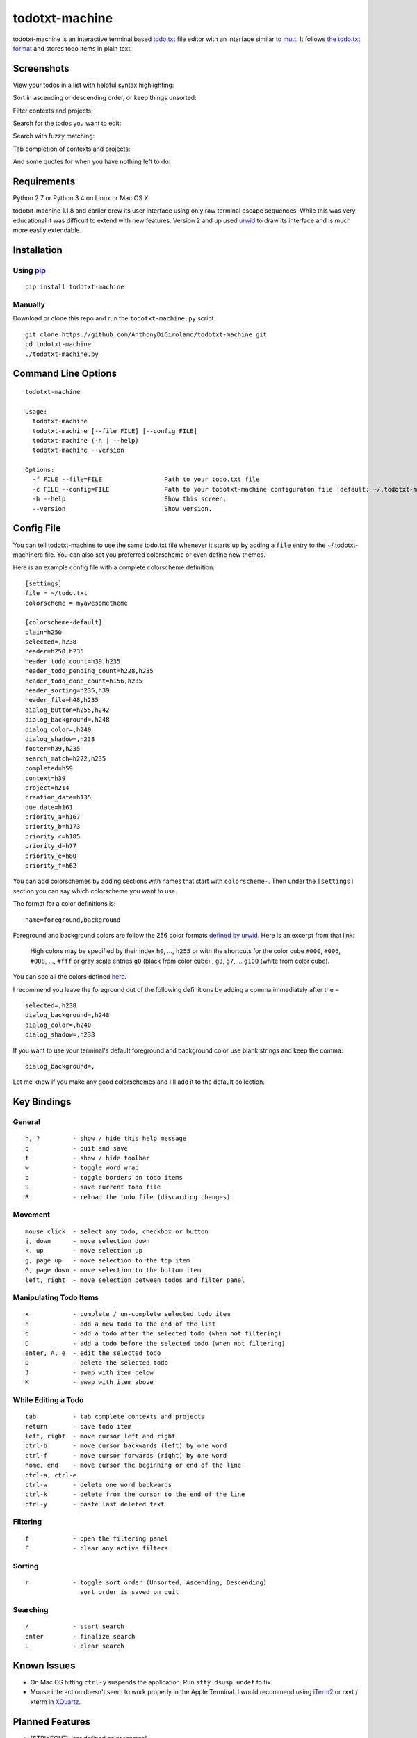 todotxt-machine
===============

todotxt-machine is an interactive terminal based
`todo.txt <http://todotxt.com/>`__ file editor with an interface similar
to `mutt <http://www.mutt.org/>`__. It follows `the todo.txt
format <https://github.com/ginatrapani/todo.txt-cli/wiki/The-Todo.txt-Format>`__
and stores todo items in plain text.

Screenshots
-----------

View your todos in a list with helpful syntax highlighting:

.. image:: https://raw.github.com/AnthonyDiGirolamo/todotxt-machine/master/screenshots/screenshot1.png
   :target: https://raw.github.com/AnthonyDiGirolamo/todotxt-machine/master/screenshots/screenshot1.png

Sort in ascending or descending order, or keep things unsorted:

.. image:: https://raw.github.com/AnthonyDiGirolamo/todotxt-machine/master/screenshots/screenshot3.png
   :target: https://raw.github.com/AnthonyDiGirolamo/todotxt-machine/master/screenshots/screenshot3.png

Filter contexts and projects:

.. image:: https://raw.github.com/AnthonyDiGirolamo/todotxt-machine/master/screenshots/screenshot2.png
   :target: https://raw.github.com/AnthonyDiGirolamo/todotxt-machine/master/screenshots/screenshot2.png

Search for the todos you want to edit:

.. image:: https://raw.github.com/AnthonyDiGirolamo/todotxt-machine/master/screenshots/screenshot4.png
   :target: https://raw.github.com/AnthonyDiGirolamo/todotxt-machine/master/screenshots/screenshot4.png

Search with fuzzy matching:

.. image:: https://raw.github.com/AnthonyDiGirolamo/todotxt-machine/master/screenshots/screenshot5.png
   :target: https://raw.github.com/AnthonyDiGirolamo/todotxt-machine/master/screenshots/screenshot5.png

Tab completion of contexts and projects:

.. image:: https://raw.github.com/AnthonyDiGirolamo/todotxt-machine/master/screenshots/screenshot6.png
   :target: https://raw.github.com/AnthonyDiGirolamo/todotxt-machine/master/screenshots/screenshot6.png

And some quotes for when you have nothing left to do:

.. image:: https://raw.github.com/AnthonyDiGirolamo/todotxt-machine/master/screenshots/screenshot_quote1.png
   :target: https://raw.github.com/AnthonyDiGirolamo/todotxt-machine/master/screenshots/screenshot_quote1.png

.. image:: https://raw.github.com/AnthonyDiGirolamo/todotxt-machine/master/screenshots/screenshot_quote2.png
   :target: https://raw.github.com/AnthonyDiGirolamo/todotxt-machine/master/screenshots/screenshot_quote2.png

Requirements
------------

Python 2.7 or Python 3.4 on Linux or Mac OS X.

todotxt-machine 1.1.8 and earlier drew its user interface using only raw
terminal escape sequences. While this was very educational it was
difficult to extend with new features. Version 2 and up used
`urwid <http://excess.org/urwid/>`__ to draw its interface and is much
more easily extendable.

Installation
------------

Using `pip <https://pypi.python.org/pypi/pip>`__
~~~~~~~~~~~~~~~~~~~~~~~~~~~~~~~~~~~~~~~~~~~~~~~~

::

    pip install todotxt-machine

Manually
~~~~~~~~

Download or clone this repo and run the ``todotxt-machine.py`` script.

::

    git clone https://github.com/AnthonyDiGirolamo/todotxt-machine.git
    cd todotxt-machine
    ./todotxt-machine.py

Command Line Options
--------------------

::

    todotxt-machine

    Usage:
      todotxt-machine
      todotxt-machine [--file FILE] [--config FILE]
      todotxt-machine (-h | --help)
      todotxt-machine --version

    Options:
      -f FILE --file=FILE                 Path to your todo.txt file
      -c FILE --config=FILE               Path to your todotxt-machine configuraton file [default: ~/.todotxt-machinerc]
      -h --help                           Show this screen.
      --version                           Show version.

Config File
-----------

You can tell todotxt-machine to use the same todo.txt file whenever it
starts up by adding a ``file`` entry to the ~/.todotxt-machinerc file.
You can also set you preferred colorscheme or even define new themes.

Here is an example config file with a complete colorscheme definition:

::

    [settings]
    file = ~/todo.txt
    colorscheme = myawesometheme

    [colorscheme-default]
    plain=h250
    selected=,h238
    header=h250,h235
    header_todo_count=h39,h235
    header_todo_pending_count=h228,h235
    header_todo_done_count=h156,h235
    header_sorting=h235,h39
    header_file=h48,h235
    dialog_button=h255,h242
    dialog_background=,h248
    dialog_color=,h240
    dialog_shadow=,h238
    footer=h39,h235
    search_match=h222,h235
    completed=h59
    context=h39
    project=h214
    creation_date=h135
    due_date=h161
    priority_a=h167
    priority_b=h173
    priority_c=h185
    priority_d=h77
    priority_e=h80
    priority_f=h62

You can add colorschemes by adding sections with names that start with
``colorscheme-``. Then under the ``[settings]`` section you can say
which colorscheme you want to use.

The format for a color definitions is:

::

    name=foreground,background

Foreground and background colors are follow the 256 color formats
`defined by
urwid <http://urwid.org/manual/displayattributes.html#color-foreground-and-background-colors>`__.
Here is an excerpt from that link:

    High colors may be specified by their index ``h0``, ..., ``h255`` or
    with the shortcuts for the color cube ``#000``, ``#006``, ``#008``,
    ..., ``#fff`` or gray scale entries ``g0`` (black from color cube) ,
    ``g3``, ``g7``, ... ``g100`` (white from color cube).

You can see all the colors defined
`here <http://urwid.org/examples/index.html#palette-test-py>`__.

I recommend you leave the foreground out of the following definitions by
adding a comma immediately after the ``=``

::

    selected=,h238
    dialog_background=,h248
    dialog_color=,h240
    dialog_shadow=,h238

If you want to use your terminal's default foreground and background
color use blank strings and keep the comma:

::

    dialog_background=,

Let me know if you make any good colorschemes and I'll add it to the
default collection.

Key Bindings
------------

General
~~~~~~~

::

    h, ?         - show / hide this help message
    q            - quit and save
    t            - show / hide toolbar
    w            - toggle word wrap
    b            - toggle borders on todo items
    S            - save current todo file
    R            - reload the todo file (discarding changes)

Movement
~~~~~~~~

::

    mouse click  - select any todo, checkbox or button
    j, down      - move selection down
    k, up        - move selection up
    g, page up   - move selection to the top item
    G, page down - move selection to the bottom item
    left, right  - move selection between todos and filter panel

Manipulating Todo Items
~~~~~~~~~~~~~~~~~~~~~~~

::

    x            - complete / un-complete selected todo item
    n            - add a new todo to the end of the list
    o            - add a todo after the selected todo (when not filtering)
    O            - add a todo before the selected todo (when not filtering)
    enter, A, e  - edit the selected todo
    D            - delete the selected todo
    J            - swap with item below
    K            - swap with item above

While Editing a Todo
~~~~~~~~~~~~~~~~~~~~

::

    tab          - tab complete contexts and projects
    return       - save todo item
    left, right  - move cursor left and right
    ctrl-b       - move cursor backwards (left) by one word
    ctrl-f       - move cursor forwards (right) by one word
    home, end    - move cursor the beginning or end of the line
    ctrl-a, ctrl-e
    ctrl-w       - delete one word backwards
    ctrl-k       - delete from the cursor to the end of the line
    ctrl-y       - paste last deleted text

Filtering
~~~~~~~~~

::

    f            - open the filtering panel
    F            - clear any active filters

Sorting
~~~~~~~

::

    r            - toggle sort order (Unsorted, Ascending, Descending)
                   sort order is saved on quit

Searching
~~~~~~~~~

::

    /            - start search
    enter        - finalize search
    L            - clear search

Known Issues
------------

-  On Mac OS hitting ``ctrl-y`` suspends the application. Run
   ``stty dsusp undef`` to fix.
-  Mouse interaction doesn't seem to work properly in the Apple
   Terminal. I would recommend using `iTerm2 <http://iterm2.com/>`__ or
   rxvt / xterm in `XQuartz <http://xquartz.macosforge.org/landing/>`__.

Planned Features
----------------

-  [STRIKEOUT:User defined color themes]
-  [STRIKEOUT:Manual reordering of todo items]
-  [STRIKEOUT:Config file for setting colors and todo.txt file location]
-  Support for archiving todos in done.txt

Updates
-------

See the `log
here <https://github.com/AnthonyDiGirolamo/todotxt-machine/commits/master>`__


